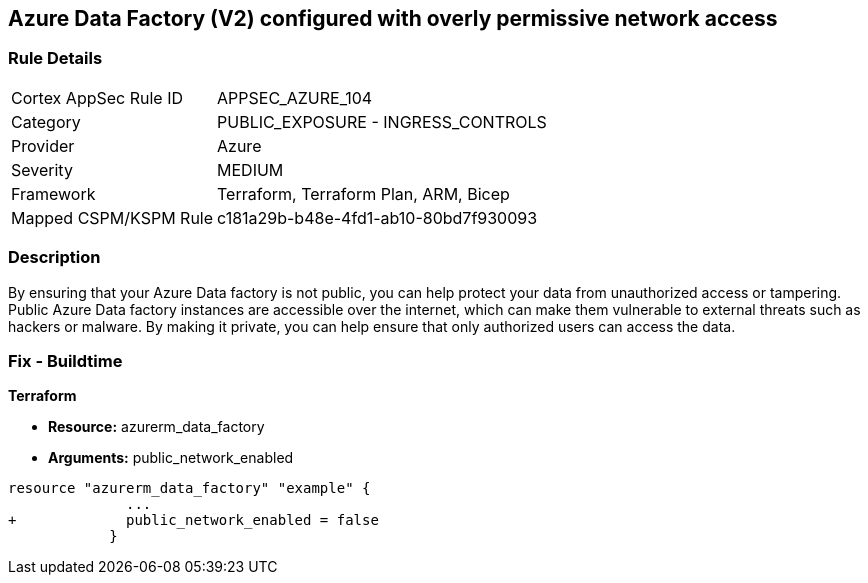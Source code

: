 == Azure Data Factory (V2) configured with overly permissive network access
// Azure Data Factory (V2) configured with excessive permissive network access


=== Rule Details

[cols="1,2"]
|===
|Cortex AppSec Rule ID |APPSEC_AZURE_104
|Category |PUBLIC_EXPOSURE - INGRESS_CONTROLS
|Provider |Azure
|Severity |MEDIUM
|Framework |Terraform, Terraform Plan, ARM, Bicep
|Mapped CSPM/KSPM Rule |c181a29b-b48e-4fd1-ab10-80bd7f930093
|===


=== Description 


By ensuring that your Azure Data factory is not public, you can help protect your data from unauthorized access or tampering.
Public Azure Data factory instances are accessible over the internet, which can make them vulnerable to external threats such as hackers or malware.
By making it private, you can help ensure that only authorized users can access the data.

=== Fix - Buildtime


*Terraform* 


* *Resource:* azurerm_data_factory
* *Arguments:* public_network_enabled


[source,go]
----
resource "azurerm_data_factory" "example" {
              ...
+             public_network_enabled = false
            }
----

